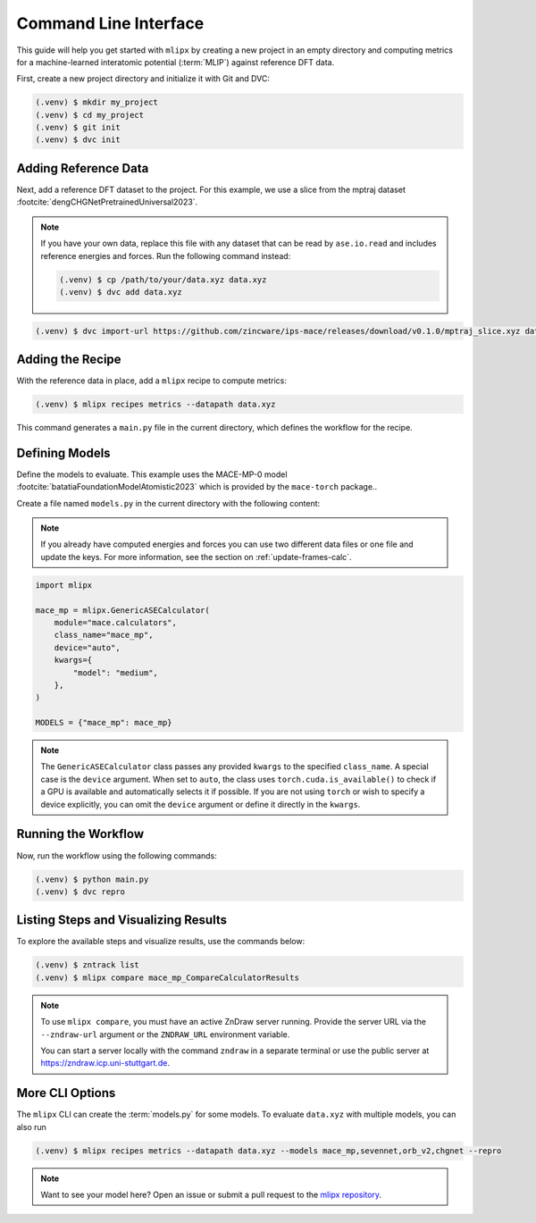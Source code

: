 .. _cli-quickstart:

Command Line Interface
======================

This guide will help you get started with ``mlipx`` by creating a new project in an empty directory and computing metrics for a machine-learned interatomic potential (:term:`MLIP`) against reference DFT data.

First, create a new project directory and initialize it with Git and DVC:

.. code-block:: console

    (.venv) $ mkdir my_project
    (.venv) $ cd my_project
    (.venv) $ git init
    (.venv) $ dvc init

Adding Reference Data
----------------------
Next, add a reference DFT dataset to the project. For this example, we use a slice from the mptraj dataset :footcite:`dengCHGNetPretrainedUniversal2023`.

.. note::

    If you have your own data, replace this file with any dataset that can be read by ``ase.io.read`` and includes reference energies and forces. Run the following command instead:

    .. code-block:: bash

        (.venv) $ cp /path/to/your/data.xyz data.xyz
        (.venv) $ dvc add data.xyz

.. code-block:: console

    (.venv) $ dvc import-url https://github.com/zincware/ips-mace/releases/download/v0.1.0/mptraj_slice.xyz data.xyz

Adding the Recipe
-----------------
With the reference data in place, add a ``mlipx`` recipe to compute metrics:

.. code-block:: console

    (.venv) $ mlipx recipes metrics --datapath data.xyz

This command generates a ``main.py`` file in the current directory, which defines the workflow for the recipe.

Defining Models
---------------
Define the models to evaluate. This example uses the MACE-MP-0 model :footcite:`batatiaFoundationModelAtomistic2023` which is provided by the ``mace-torch`` package..

Create a file named ``models.py`` in the current directory with the following content:


.. note::

    If you already have computed energies and forces you can use two different data files or one file and update the keys.
    For more information, see the section on :ref:`update-frames-calc`.

.. code-block:: python

    import mlipx

    mace_mp = mlipx.GenericASECalculator(
        module="mace.calculators",
        class_name="mace_mp",
        device="auto",
        kwargs={
            "model": "medium",
        },
    )

    MODELS = {"mace_mp": mace_mp}

.. note::

    The ``GenericASECalculator`` class passes any provided ``kwargs`` to the specified ``class_name``.
    A special case is the ``device`` argument.
    When set to ``auto``, the class uses ``torch.cuda.is_available()`` to check if a GPU is available and automatically selects it if possible.
    If you are not using ``torch`` or wish to specify a device explicitly, you can omit the ``device`` argument or define it directly in the ``kwargs``.


Running the Workflow
---------------------
Now, run the workflow using the following commands:

.. code-block:: console

    (.venv) $ python main.py
    (.venv) $ dvc repro

Listing Steps and Visualizing Results
-------------------------------------
To explore the available steps and visualize results, use the commands below:

.. code-block:: console

    (.venv) $ zntrack list
    (.venv) $ mlipx compare mace_mp_CompareCalculatorResults

.. note::

    To use ``mlipx compare``, you must have an active ZnDraw server running. Provide the server URL via the ``--zndraw-url`` argument or the ``ZNDRAW_URL`` environment variable.

    You can start a server locally with the command ``zndraw`` in a separate terminal or use the public server at https://zndraw.icp.uni-stuttgart.de.


More CLI Options
----------------

The ``mlipx`` CLI can create the :term:`models.py` for some models.
To evaluate ``data.xyz`` with multiple models, you can also run

.. code-block:: console

    (.venv) $ mlipx recipes metrics --datapath data.xyz --models mace_mp,sevennet,orb_v2,chgnet --repro

.. note::

    Want to see your model here? Open an issue or submit a pull request to the `mlipx repository <https://github.com/basf/mlipx>`_.


.. footbibliography::

